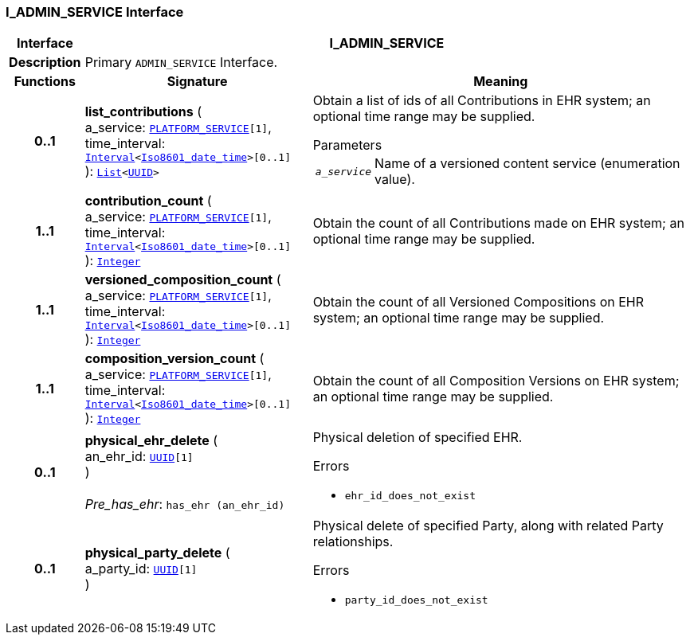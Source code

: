 === I_ADMIN_SERVICE Interface

[cols="^1,3,5"]
|===
h|*Interface*
2+^h|*I_ADMIN_SERVICE*

h|*Description*
2+a|Primary `ADMIN_SERVICE` Interface.

h|*Functions*
^h|*Signature*
^h|*Meaning*

h|*0..1*
|*list_contributions* ( +
a_service: `<<_platform_service_enumeration,PLATFORM_SERVICE>>[1]`, +
time_interval: `link:/releases/BASE/{base_release}/foundation_types.html#_interval_class[Interval^]<link:/releases/BASE/{base_release}/foundation_types.html#_iso8601_date_time_class[Iso8601_date_time^]>[0..1]` +
): `link:/releases/BASE/{base_release}/foundation_types.html#_list_class[List^]<link:/releases/BASE/{base_release}/base_types.html#_uuid_class[UUID^]>`
a|Obtain a list of ids of all Contributions in EHR system; an optional time range may be supplied.

.Parameters +
[horizontal]
`_a_service_`:: Name of a versioned content service (enumeration value).

h|*1..1*
|*contribution_count* ( +
a_service: `<<_platform_service_enumeration,PLATFORM_SERVICE>>[1]`, +
time_interval: `link:/releases/BASE/{base_release}/foundation_types.html#_interval_class[Interval^]<link:/releases/BASE/{base_release}/foundation_types.html#_iso8601_date_time_class[Iso8601_date_time^]>[0..1]` +
): `link:/releases/BASE/{base_release}/foundation_types.html#_integer_class[Integer^]`
a|Obtain the count of all Contributions made on EHR system; an optional time range may be supplied.

h|*1..1*
|*versioned_composition_count* ( +
a_service: `<<_platform_service_enumeration,PLATFORM_SERVICE>>[1]`, +
time_interval: `link:/releases/BASE/{base_release}/foundation_types.html#_interval_class[Interval^]<link:/releases/BASE/{base_release}/foundation_types.html#_iso8601_date_time_class[Iso8601_date_time^]>[0..1]` +
): `link:/releases/BASE/{base_release}/foundation_types.html#_integer_class[Integer^]`
a|Obtain the count of all Versioned Compositions on EHR system; an optional time range may be supplied.

h|*1..1*
|*composition_version_count* ( +
a_service: `<<_platform_service_enumeration,PLATFORM_SERVICE>>[1]`, +
time_interval: `link:/releases/BASE/{base_release}/foundation_types.html#_interval_class[Interval^]<link:/releases/BASE/{base_release}/foundation_types.html#_iso8601_date_time_class[Iso8601_date_time^]>[0..1]` +
): `link:/releases/BASE/{base_release}/foundation_types.html#_integer_class[Integer^]`
a|Obtain the count of all Composition Versions on EHR system; an optional time range may be supplied.

h|*0..1*
|*physical_ehr_delete* ( +
an_ehr_id: `link:/releases/BASE/{base_release}/base_types.html#_uuid_class[UUID^][1]` +
) +
 +
__Pre_has_ehr__: `has_ehr (an_ehr_id)`
a|Physical deletion of specified EHR.




.Errors
* `ehr_id_does_not_exist`

h|*0..1*
|*physical_party_delete* ( +
a_party_id: `link:/releases/BASE/{base_release}/base_types.html#_uuid_class[UUID^][1]` +
)
a|Physical delete of specified Party, along with related Party relationships.




.Errors
* `party_id_does_not_exist`
|===
